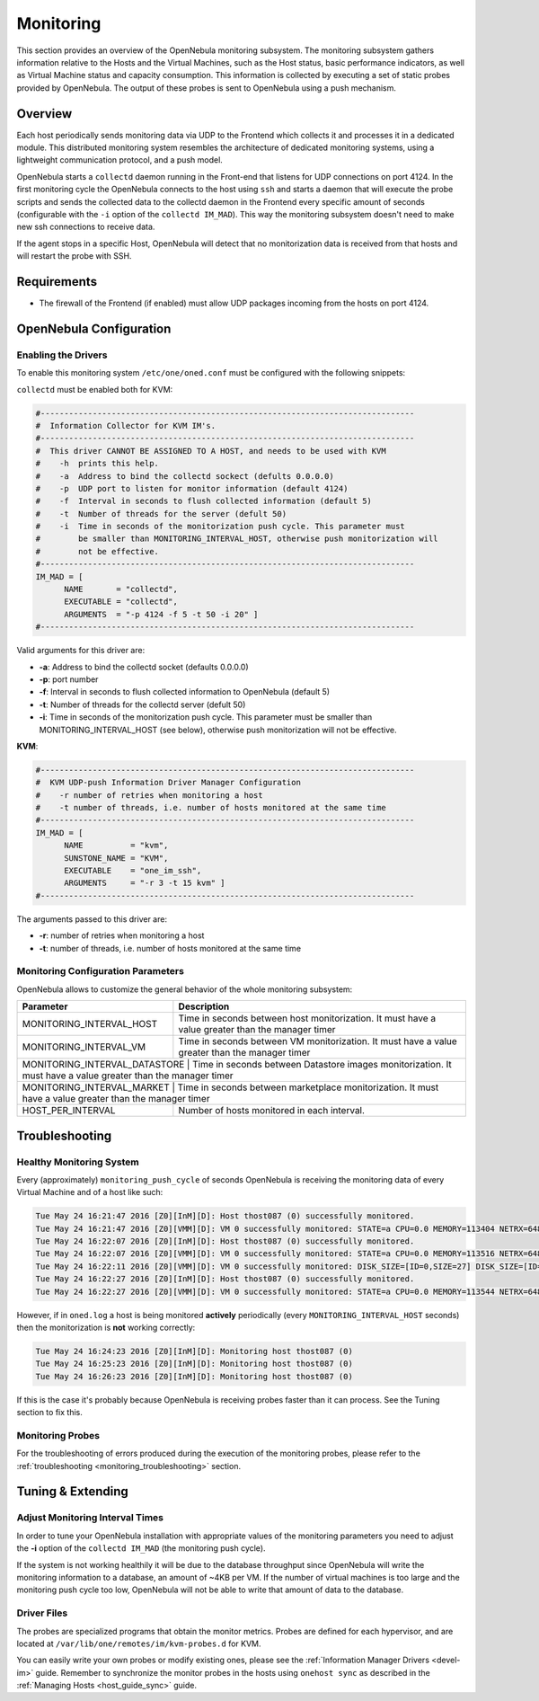 .. _mon:
.. _imudppushg:

====================
Monitoring 
====================

This section provides an overview of the OpenNebula monitoring subsystem. The monitoring subsystem gathers information relative to the Hosts and the Virtual Machines, such as the Host status, basic performance indicators, as well as Virtual Machine status and capacity consumption. This information is collected by executing a set of static probes provided by OpenNebula. The output of these probes is sent to OpenNebula using a push mechanism.

Overview
==================

Each host periodically sends monitoring data via UDP to the Frontend which collects it and processes it in a dedicated module. This distributed monitoring system resembles the architecture of dedicated monitoring systems, using a lightweight communication protocol, and a push model.

OpenNebula starts a ``collectd`` daemon running in the Front-end that listens for UDP connections on port 4124. In the first monitoring cycle the OpenNebula connects to the host using ``ssh`` and starts a daemon that will execute the probe scripts and sends the collected data to the collectd daemon in the Frontend every specific amount of seconds (configurable with the ``-i`` option of the ``collectd IM_MAD``). This way the monitoring subsystem doesn't need to make new ssh connections to receive data.

|image0|

If the agent stops in a specific Host, OpenNebula will detect that no monitorization data is received from that hosts and will restart the probe with SSH.

Requirements
============

* The firewall of the Frontend (if enabled) must allow UDP packages incoming from the hosts on port 4124.

OpenNebula Configuration
========================

Enabling the Drivers
--------------------

To enable this monitoring system ``/etc/one/oned.conf`` must be configured with the following snippets:

``collectd`` must be enabled both for KVM:

.. code::

    #-------------------------------------------------------------------------------
    #  Information Collector for KVM IM's.
    #-------------------------------------------------------------------------------
    #  This driver CANNOT BE ASSIGNED TO A HOST, and needs to be used with KVM
    #    -h  prints this help.
    #    -a  Address to bind the collectd sockect (defults 0.0.0.0)
    #    -p  UDP port to listen for monitor information (default 4124)
    #    -f  Interval in seconds to flush collected information (default 5)
    #    -t  Number of threads for the server (defult 50)
    #    -i  Time in seconds of the monitorization push cycle. This parameter must
    #        be smaller than MONITORING_INTERVAL_HOST, otherwise push monitorization will
    #        not be effective.
    #-------------------------------------------------------------------------------
    IM_MAD = [
          NAME       = "collectd",
          EXECUTABLE = "collectd",
          ARGUMENTS  = "-p 4124 -f 5 -t 50 -i 20" ]
    #-------------------------------------------------------------------------------

Valid arguments for this driver are:

-  **-a**: Address to bind the collectd socket (defaults 0.0.0.0)
-  **-p**: port number
-  **-f**: Interval in seconds to flush collected information to OpenNebula (default 5)
-  **-t**: Number of threads for the collectd server (defult 50)
-  **-i**: Time in seconds of the monitorization push cycle. This parameter must be smaller than MONITORING_INTERVAL_HOST (see below), otherwise push monitorization will not be effective.

**KVM**:

.. code::

    #-------------------------------------------------------------------------------
    #  KVM UDP-push Information Driver Manager Configuration
    #    -r number of retries when monitoring a host
    #    -t number of threads, i.e. number of hosts monitored at the same time
    #-------------------------------------------------------------------------------
    IM_MAD = [
          NAME          = "kvm",
          SUNSTONE_NAME = "KVM",
          EXECUTABLE    = "one_im_ssh",
          ARGUMENTS     = "-r 3 -t 15 kvm" ]
    #-------------------------------------------------------------------------------

The arguments passed to this driver are:

-  **-r**: number of retries when monitoring a host
-  **-t**: number of threads, i.e. number of hosts monitored at the same time

Monitoring Configuration Parameters
-----------------------------------

OpenNebula allows to customize the general behavior of the whole monitoring subsystem:

+-------------------------------+--------------------------------------------------------------------------------------------------------------+
| Parameter                     | Description                                                                                                  |
+===============================+==============================================================================================================+
| MONITORING_INTERVAL_HOST      | Time in seconds between host monitorization. It must have a value greater than the manager timer             |
+-------------------------------+--------------------------------------------------------------------------------------------------------------+
| MONITORING_INTERVAL_VM        | Time in seconds between VM monitorization. It must have a value greater than the manager timer               |
+-------------------------------+--------------------------------------------------------------------------------------------------------------+
| MONITORING_INTERVAL_DATASTORE | Time in seconds between Datastore images monitorization. It must have a value greater than the manager timer |
+------------------------+---------------------------------------------------------------------------------------------------------------------+
| MONITORING_INTERVAL_MARKET    | Time in seconds between marketplace monitorization. It must have a value greater than the manager timer      |
+-------------------------------+--------------------------------------------------------------------------------------------------------------+
| HOST_PER_INTERVAL             | Number of hosts monitored in each interval.                                                                  |
+-------------------------------+--------------------------------------------------------------------------------------------------------------+

.. _monitoring_troubleshooting:

Troubleshooting
===============

Healthy Monitoring System
-------------------------

Every (approximately) ``monitoring_push_cycle`` of seconds OpenNebula is receiving the monitoring data of every Virtual Machine and of a host like such:

.. code::

    Tue May 24 16:21:47 2016 [Z0][InM][D]: Host thost087 (0) successfully monitored.
    Tue May 24 16:21:47 2016 [Z0][VMM][D]: VM 0 successfully monitored: STATE=a CPU=0.0 MEMORY=113404 NETRX=648 NETTX=398
    Tue May 24 16:22:07 2016 [Z0][InM][D]: Host thost087 (0) successfully monitored.
    Tue May 24 16:22:07 2016 [Z0][VMM][D]: VM 0 successfully monitored: STATE=a CPU=0.0 MEMORY=113516 NETRX=648 NETTX=468
    Tue May 24 16:22:11 2016 [Z0][VMM][D]: VM 0 successfully monitored: DISK_SIZE=[ID=0,SIZE=27] DISK_SIZE=[ID=1,SIZE=1]
    Tue May 24 16:22:27 2016 [Z0][InM][D]: Host thost087 (0) successfully monitored.
    Tue May 24 16:22:27 2016 [Z0][VMM][D]: VM 0 successfully monitored: STATE=a CPU=0.0 MEMORY=113544 NETRX=648 NETTX=468

However, if in ``oned.log`` a host is being monitored **actively** periodically (every ``MONITORING_INTERVAL_HOST`` seconds) then the monitorization is **not** working correctly:

.. code::

    Tue May 24 16:24:23 2016 [Z0][InM][D]: Monitoring host thost087 (0)
    Tue May 24 16:25:23 2016 [Z0][InM][D]: Monitoring host thost087 (0)
    Tue May 24 16:26:23 2016 [Z0][InM][D]: Monitoring host thost087 (0)

If this is the case it's probably because OpenNebula is receiving probes faster than it can process. See the Tuning section to fix this.

Monitoring Probes
-----------------

For the troubleshooting of errors produced during the execution of the monitoring probes, please refer to the :ref:`troubleshooting <monitoring_troubleshooting>` section.

Tuning & Extending
==================

Adjust Monitoring Interval Times
--------------------------------

In order to tune your OpenNebula installation with appropriate values of the monitoring parameters you need to adjust the **-i** option of the ``collectd IM_MAD`` (the monitoring push cycle).

If the system is not working healthily it will be due to the database throughput since OpenNebula will write the monitoring information to a database, an amount of ~4KB per VM. If the number of virtual machines is too large and the monitoring push cycle too low, OpenNebula will not be able to write that amount of data to the database.

Driver Files
------------

The probes are specialized programs that obtain the monitor metrics. Probes are defined for each hypervisor, and are located at ``/var/lib/one/remotes/im/kvm-probes.d`` for KVM.

You can easily write your own probes or modify existing ones, please see the :ref:`Information Manager Drivers <devel-im>` guide. Remember to synchronize the monitor probes in the hosts using ``onehost sync`` as described in the :ref:`Managing Hosts <host_guide_sync>` guide.

.. |image0| image:: /images/collector.png
